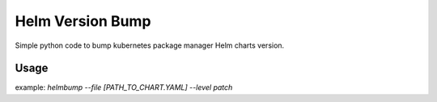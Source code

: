 Helm Version Bump
=================

Simple python code to bump kubernetes package manager Helm charts version.  

Usage
-----
example: `helmbump --file [PATH_TO_CHART.YAML] --level patch`